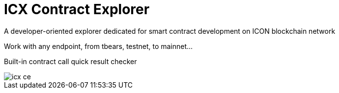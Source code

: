 # ICX Contract Explorer

A developer-oriented explorer dedicated for smart contract development on ICON blockchain network

Work with any endpoint, from tbears, testnet, to mainnet...

Built-in contract call quick result checker

image::docs/icx-ce.png[]

